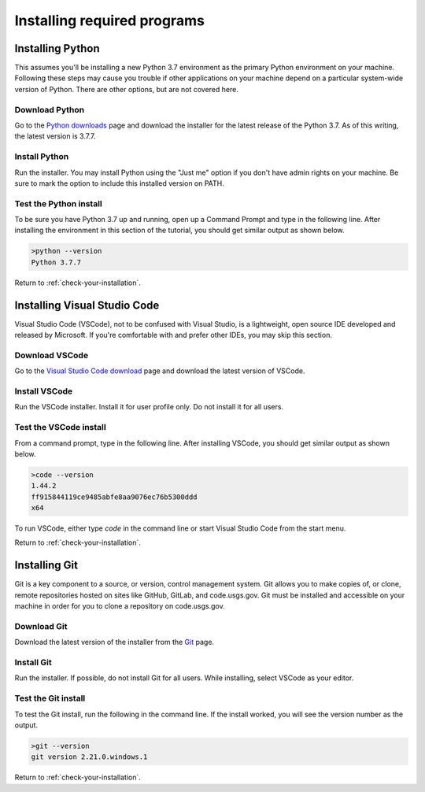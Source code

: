 ============================
Installing required programs
============================

.. _installing-python:

Installing Python
=================
This assumes you'll be installing a new Python 3.7 environment as the primary
Python environment on your machine. Following these steps may cause you trouble
if other applications on your machine depend on a particular system-wide
version of Python. There are other options, but are not covered here.

Download Python
---------------
Go to the `Python downloads`_ page and download the installer for the latest
release of the Python 3.7. As of this writing, the latest version is 3.7.7.

Install Python
--------------
Run the installer. You may install Python using the "Just me" option if you
don't have admin rights on your machine. Be sure to mark the option to include
this installed version on PATH.

Test the Python install
-----------------------
To be sure you have Python 3.7 up and running, open up a Command Prompt and
type in the following line. After installing the environment in this section of
the tutorial, you should get similar output as shown below.

.. code-block:: winbatch

    >python --version
    Python 3.7.7

Return to :ref:`check-your-installation`.

.. _installing-vscode:

Installing Visual Studio Code
=============================
Visual Studio Code (VSCode), not to be confused with Visual Studio, is a
lightweight, open source IDE developed and released by Microsoft. If you're
comfortable with and prefer other IDEs, you may skip this section.

Download VSCode
---------------
Go to the `Visual Studio Code download`_ page and download the latest version
of VSCode.

Install VSCode
--------------
Run the VSCode installer. Install it for user profile only. Do not install it
for all users.

Test the VSCode install
-----------------------
From a command prompt, type in the following line. After installing VSCode, you
should get similar output as shown below.

.. code-block:: winbatch

    >code --version
    1.44.2
    ff915844119ce9485abfe8aa9076ec76b5300ddd
    x64

To run VSCode, either type `code` in the command line or start Visual Studio
Code from the start menu.

Return to :ref:`check-your-installation`.

.. _installing-git:

Installing Git
==============
Git is a key component to a source, or version, control management system. Git
allows you to make copies of, or clone, remote repositories hosted on sites
like GitHub, GitLab, and code.usgs.gov. Git must be installed and accessible on
your machine in order for you to clone a repository on code.usgs.gov.

Download Git
------------
Download the latest version of the installer from the `Git`_ page.

Install Git
-----------
Run the installer. If possible, do not install Git for all users. While
installing, select VSCode as your editor.

Test the Git install
--------------------
To test the Git install, run the following in the command line. If the install
worked, you will see the version number as the output.

.. code-block:: winbatch

    >git --version
    git version 2.21.0.windows.1

Return to :ref:`check-your-installation`.

.. links
.. _Python downloads: https://www.python.org/downloads/
.. _Visual Studio Code download: https://code.visualstudio.com/download
.. _Git: https://git-scm.com/
